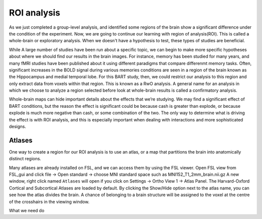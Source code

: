 ROI analysis
============


As we just completed a group-level analysis, and identified some regions of the brain show a significant difference under the condition of the experiment. 
Now, we are going to continue our learning with region of analysis(ROI). This is called a whole-brain or exploratory analysis. When we doesn't have a 
hypothesis to test, these types of studies are beneficial.


While A large number of studies have been run about a specific topic, we can begin to make more specific hypotheses about where we should find our results in 
the brain images. For instance, memory has been studied for many years, and many fMRI studies have been published about it using different paradigms that 
compare differenmt memory tasks. Often, significant increases in the BOLD signal during various memories conditions are seen in a region of the brain known 
as the Hippocampus and medial temporal lobe. For this BART study, then, we could restrict our analysis to this region and only extract data from voxels 
within that region. This is known as a RwO analysis. A general name for an analysis in which we choose to analyze a region selected before look at 
whole-brain results is called a confirmatory analysis.

Whole-brain maps can hide important details about the effects that we’re studying. We may find a significant effect of BART conditions, but the reason the 
effect is significant could be because cash is greater than explode, or because explode is much more negative than cash, or some combination of the two. The 
only way to determine what is driving the effect is with ROI analysis, and this is especially important when dealing with interactions and more sophisticated 
designs.


Atlases
^^^^^^^

One way to create a region for our ROI analysis is to use an atlas, or a map that partitions the brain into anatomically distinct regions.

Many atlases are already installed on FSL, and we can access them by using the FSL viewer. Open FSL view from FSL_gui and click file -> Open standard -> choose MNI standard space such as MNI152_T1_2mm_brain.nii.gz A new window, right click  named ``Atlases`` will open if you click on Settings -> 
Ortho View 1 -> Atlas Panel. The Harvard-Oxford Cortical and Subcortical Atlases are loaded by default. By clicking the Show/Hide option next to the atlas 
name, you can see how the atlas divides the brain. A chance of belonging to a brain structure will be assigned to the voxel at the centre of the crosshairs 
in the viewing window.

What we need do 

